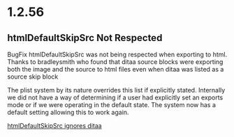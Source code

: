 * 1.2.56
** htmlDefaultSkipSrc Not Respected
	BugFix htmlDefaultSkipSrc was not being respected
	when exporting to html. Thanks to bradleysmith who found that ditaa source
	blocks were exporting both the image and the source to
	html files even when ditaa was listed as a source skip block

	The plist system by its nature overrides this list if explicitly stated. 
	Internally we did not have a way of determining if a user had explicitly 
	set an exports mode or if we were operating in the default
	state. The system now has a default setting allowing this to work again.

	[[https://github.com/ihdavids/orgextended/issues/90][htmlDefaultSkipSrc ignores ditaa]]